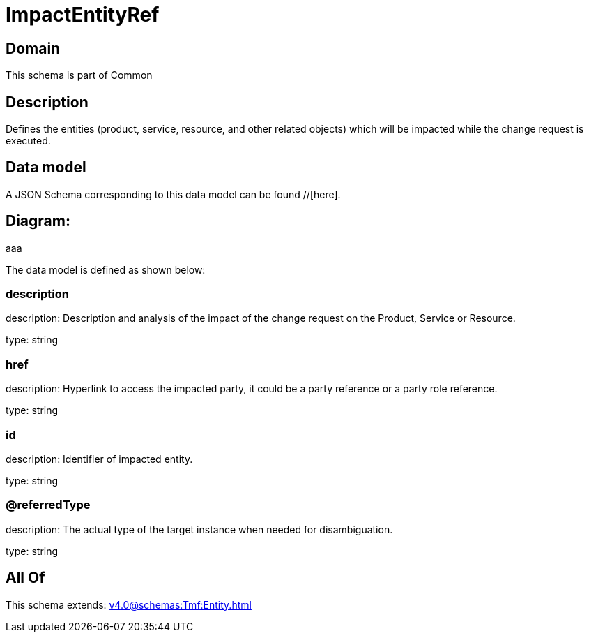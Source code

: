 = ImpactEntityRef

[#domain]
== Domain

This schema is part of Common

[#description]
== Description
Defines the entities (product, service, resource, and other related objects) which will be impacted while the change 
request is executed.


[#data_model]
== Data model

A JSON Schema corresponding to this data model can be found //[here].

== Diagram:
aaa

The data model is defined as shown below:


=== description
description: Description and analysis of the impact of the change request on the Product, Service or Resource.

type: string


=== href
description: Hyperlink to access the impacted party, it could be a party reference or a party role reference.

type: string


=== id
description: Identifier of impacted entity.

type: string


=== @referredType
description: The actual type of the target instance when needed for disambiguation.

type: string


[#all_of]
== All Of

This schema extends: xref:v4.0@schemas:Tmf:Entity.adoc[]
